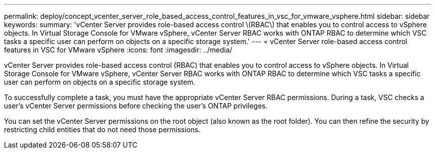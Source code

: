 ---
permalink: deploy/concept_vcenter_server_role_based_access_control_features_in_vsc_for_vmware_vsphere.html
sidebar: sidebar
keywords: 
summary: 'vCenter Server provides role-based access control \(RBAC\) that enables you to control access to vSphere objects. In Virtual Storage Console for VMware vSphere, vCenter Server RBAC works with ONTAP RBAC to determine which VSC tasks a specific user can perform on objects on a specific storage system.'
---
= vCenter Server role-based access control features in VSC for VMware vSphere
:icons: font
:imagesdir: ../media/

[.lead]
vCenter Server provides role-based access control (RBAC) that enables you to control access to vSphere objects. In Virtual Storage Console for VMware vSphere, vCenter Server RBAC works with ONTAP RBAC to determine which VSC tasks a specific user can perform on objects on a specific storage system.

To successfully complete a task, you must have the appropriate vCenter Server RBAC permissions. During a task, VSC checks a user's vCenter Server permissions before checking the user's ONTAP privileges.

You can set the vCenter Server permissions on the root object (also known as the root folder). You can then refine the security by restricting child entities that do not need those permissions.
